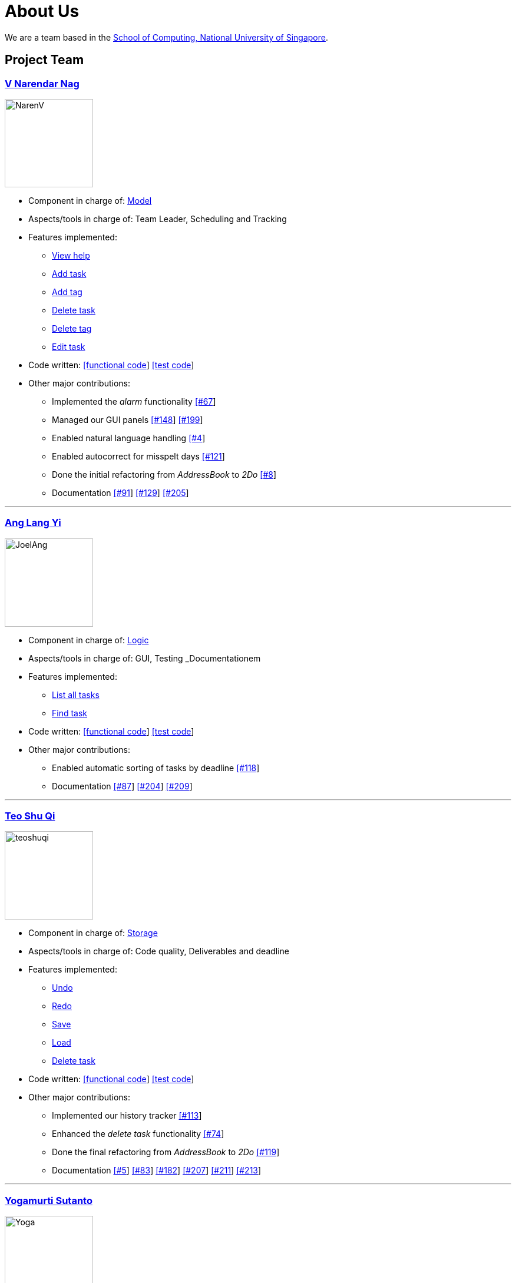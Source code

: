 = About Us
ifdef::env-github,env-browser[:outfilesuffix: .adoc]
:imagesDir: images

We are a team based in the http://www.comp.nus.edu.sg[School of Computing, National University of Singapore].

== Project Team

=== https://github.com/radneran[V Narendar Nag]
image::NarenV.jpg[width="150", align="left"]

* Component in charge of: https://github.com/CS2103JUN2017-T3/main/blob/master/docs/DeveloperGuide.adoc#model-component[Model]
* Aspects/tools in charge of: Team Leader, Scheduling and Tracking
* Features implemented:
** https://github.com/CS2103JUN2017-T3/main/blob/master/docs/UserGuide.adoc#viewing-help-code-help-h-code[View help]
** https://github.com/CS2103JUN2017-T3/main/blob/master/docs/UserGuide.adoc#adding-a-task-code-add-a-code[Add task]
** https://github.com/yogamurti/main/blob/doc/docs/UserGuide.adoc#adding-a-tag-code-add-tag-a-tag-tag-code[Add tag]
** https://github.com/CS2103JUN2017-T3/main/blob/master/docs/UserGuide.adoc#deleting-a-task-code-delete-del-d-code[Delete task]
** https://github.com/yogamurti/main/blob/doc/docs/UserGuide.adoc#deleting-a-tag-code-delete-tag-del-tag-d-tag-tag-code[Delete tag]
** https://github.com/CS2103JUN2017-T3/main/blob/master/docs/UserGuide.adoc#editing-a-task-code-edit-e-code[Edit task]
* Code written: https://github.com/CS2103JUN2017-T3/main/blob/master/collated/main/A0124399W.md[[functional code]] https://github.com/CS2103JUN2017-T3/main/blob/master/collated/test/A0124399W.md[[test code]]
* Other major contributions:
** Implemented the _alarm_ functionality https://github.com/CS2103JUN2017-T3/main/pull/67[[#67]]
** Managed our GUI panels https://github.com/CS2103JUN2017-T3/main/pull/148[[#148]] https://github.com/CS2103JUN2017-T3/main/pull/199[[#199]]
** Enabled natural language handling https://github.com/CS2103JUN2017-T3/main/pull/4[[#4]]
** Enabled autocorrect for misspelt days https://github.com/CS2103JUN2017-T3/main/pull/121[[#121]]
** Done the initial refactoring from _AddressBook_ to _2Do_ https://github.com/CS2103JUN2017-T3/main/pull/8[[#8]]
** Documentation https://github.com/CS2103JUN2017-T3/main/pull/91[[#91]] https://github.com/CS2103JUN2017-T3/main/pull/129[[#129]] https://github.com/CS2103JUN2017-T3/main/pull/205[[#205]]

'''

=== https://github.com/maltiso[Ang Lang Yi]
image::JoelAng.jpg[width="150", align="left"]

* Component in charge of: https://github.com/CS2103JUN2017-T3/main/blob/master/docs/DeveloperGuide.adoc#logic-component[Logic]
* Aspects/tools in charge of: GUI, Testing _Documentationem
* Features implemented:
** https://github.com/CS2103JUN2017-T3/main/blob/master/docs/UserGuide.adoc#listing-all-tasks-code-list-l-code[List all tasks]
** https://github.com/CS2103JUN2017-T3/main/blob/master/docs/UserGuide.adoc#finding-a-task-code-find-f-code[Find task]
* Code written: https://github.com/CS2103JUN2017-T3/main/blob/master/collated/main/A0107433N.md[[functional code]] https://github.com/CS2103JUN2017-T3/main/blob/master/collated/test/A0107433N.md[[test code]]
* Other major contributions:
** Enabled automatic sorting of tasks by deadline https://github.com/CS2103JUN2017-T3/main/pull/118[[#118]]
** Documentation https://github.com/CS2103JUN2017-T3/main/pull/87[[#87]] https://github.com/CS2103JUN2017-T3/main/pull/204[[#204]] https://github.com/CS2103JUN2017-T3/main/pull/209[[#209]]

'''

=== https://github.com/teoshuqi[Teo Shu Qi]
image::teoshuqi.png[width="150", align="left"]

* Component in charge of: https://github.com/CS2103JUN2017-T3/main/blob/master/docs/DeveloperGuide.adoc#storage-component[Storage]
* Aspects/tools in charge of: Code quality, Deliverables and deadline
* Features implemented:
** https://github.com/CS2103JUN2017-T3/main/blob/master/docs/UserGuide.adoc#undoing-the-last-action-code-undo-u-code[Undo]
** https://github.com/CS2103JUN2017-T3/main/blob/master/docs/UserGuide.adoc#redoing-the-undone-action-code-redo-r-code[Redo]
** https://github.com/CS2103JUN2017-T3/main/blob/master/docs/UserGuide.adoc#saving-list-code-save-s-code[Save]
** https://github.com/CS2103JUN2017-T3/main/blob/master/docs/UserGuide.adoc#loading-list-code-load-code[Load]
** https://github.com/CS2103JUN2017-T3/main/blob/master/docs/UserGuide.adoc#deleting-a-task-code-delete-del-d-code[Delete task]
* Code written: https://github.com/CS2103JUN2017-T3/main/blob/master/collated/main/A0162253M.md[[functional code]] https://github.com/CS2103JUN2017-T3/main/blob/master/collated/test/A0162253M.md[[test code]]
* Other major contributions:
** Implemented our history tracker https://github.com/CS2103JUN2017-T3/main/pull/113[[#113]]
** Enhanced the _delete task_ functionality https://github.com/CS2103JUN2017-T3/main/pull/74[[#74]]
** Done the final refactoring from _AddressBook_ to _2Do_ https://github.com/CS2103JUN2017-T3/main/pull/119[[#119]]
** Documentation https://github.com/CS2103JUN2017-T3/main/pull/5[[#5]] https://github.com/CS2103JUN2017-T3/main/pull/83[[#83]] https://github.com/CS2103JUN2017-T3/main/pull/182[[#182]] https://github.com/CS2103JUN2017-T3/main/pull/207[[#207]] https://github.com/CS2103JUN2017-T3/main/pull/211[[#211]] https://github.com/CS2103JUN2017-T3/main/pull/213[[#213]]

'''

=== https://github.com/yogamurti[Yogamurti Sutanto]
image::Yoga.jpg[width="150", align="left"]

* Component in charge of: https://github.com/CS2103JUN2017-T3/main/blob/master/docs/DeveloperGuide.adoc#ui-component[UI]
* Aspects/tools in charge of: Documentationem,  Integration
* Features implemented:
** https://github.com/CS2103JUN2017-T3/main/blob/master/docs/UserGuide.adoc#marking-a-task-as-complete-code-mark-m-code[Mark as complete]
** https://github.com/CS2103JUN2017-T3/main/blob/master/docs/UserGuide.adoc#marking-a-task-as-incomplete-code-unmark-un-code[Mark as incomplete]
** https://github.com/CS2103JUN2017-T3/main/blob/master/docs/UserGuide.adoc#editing-the-default-options-code-option-o-code[Adjust default options]
* Code written: Code written: https://github.com/CS2103JUN2017-T3/main/blob/master/collated/main/A0139267W.md[[functional code]] https://github.com/CS2103JUN2017-T3/main/blob/master/collated/test/A0139267W.md[[test code]]
* Other major contributions:
** Implemented the _automark completion_ functionality https://github.com/CS2103JUN2017-T3/main/pull/149[[#149]]
** Enabled _complete_ and _incomplete_ GUI markings for tasks https://github.com/CS2103JUN2017-T3/main/pull/82[[#82]]
** Implemented _Travis_, _Appveyor_, _Coveralls_ and _Codacy_ support https://github.com/CS2103JUN2017-T3/main/pull/112[[#112]] https://github.com/CS2103JUN2017-T3/main/pull/166[[#170]]
** Fixed _Codacy_ issues https://github.com/CS2103JUN2017-T3/main/pull/200[[#200]] https://github.com/CS2103JUN2017-T3/main/pull/202[[#202]]
** Enabled our https://cs2103jun2017-t3.github.io/main[Github Page] to automatically update after any updates to our repository https://github.com/CS2103JUN2017-T3/main/pull/120[[#120]] https://github.com/CS2103JUN2017-T3/main/pull/141[[#141]]
** Reviewed and managed pull requests https://github.com/CS2103JUN2017-T3/main/pull/163[[#163]] https://github.com/CS2103JUN2017-T3/main/pull/173[[#173]] https://github.com/CS2103JUN2017-T3/main/pull/195[[#195]]
** Managed our issue tracker
** Handled our code collation https://github.com/CS2103JUN2017-T3/main/pull/134[[#134]] https://github.com/CS2103JUN2017-T3/main/pull/167[[#167]] https://github.com/CS2103JUN2017-T3/main/pull/215[[#215]]
** Handled our version releases
** Documentation https://github.com/CS2103JUN2017-T3/main/pull/3[[#3]] https://github.com/CS2103JUN2017-T3/main/pull/6[[#6]] https://github.com/CS2103JUN2017-T3/main/pull/6[[#45]] https://github.com/CS2103JUN2017-T3/main/pull/93[[#93]] https://github.com/CS2103JUN2017-T3/main/pull/95[[#95]] https://github.com/CS2103JUN2017-T3/main/pull/96[[#96]] https://github.com/CS2103JUN2017-T3/main/pull/102[[#102]] https://github.com/CS2103JUN2017-T3/main/pull/115[[#115]] https://github.com/CS2103JUN2017-T3/main/pull/133[[#133]] https://github.com/CS2103JUN2017-T3/main/pull/135[[#135]] https://github.com/CS2103JUN2017-T3/main/pull/166[[#166]] https://github.com/CS2103JUN2017-T3/main/pull/202[[#202]] https://github.com/CS2103JUN2017-T3/main/pull/206[[#206]] https://github.com/CS2103JUN2017-T3/main/pull/210[[#210]]
